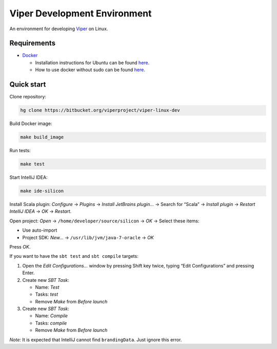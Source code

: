 =============================
Viper Development Environment
=============================

An environment for developing
`Viper <https://bitbucket.org/viperproject/>`_ on Linux.

Requirements
============

+   `Docker <https://docker.com/>`_

    +   Installation instructions for Ubuntu can be found
        `here <https://docs.docker.com/installation/ubuntulinux/>`_.
    +   How to use docker without sudo can be found
        `here <https://docs.docker.com/installation/ubuntulinux/#giving-non-root-access>`_.

Quick start
===========

Clone repository:

.. code-block:: bash
  
  hg clone https://bitbucket.org/viperproject/viper-linux-dev

Build Docker image:

.. code-block:: bash

  make build_image

Run tests:

.. code-block:: bash
  
  make test

Start IntelliJ IDEA:

.. code-block:: bash
  
  make ide-silicon

Install Scala plugin: *Configure* → *Plugins* → *Install JetBrains
plugin…* → Search for “Scala” → *Install plugin* → *Restart
IntelliJ IDEA* → *OK* → *Restart*.

Open project: *Open* → ``/home/developer/source/silicon`` → *OK* →
Select these items:

+   Use auto-import
+   Project SDK: *New…* → ``/usr/lib/jvm/java-7-oracle`` → *OK*

Press *OK*.

If you want to have the ``sbt test`` and ``sbt compile`` targets:

#.  Open the *Edit Configurations…* window by pressing Shift key twice, typing
    “Edit Configurations” and pressing Enter.
#.  Create new *SBT Task*:

    +   Name: *Test*
    +   Tasks: *test*
    +   Remove *Make* from *Before launch*

#.  Create new *SBT Task*:

    +   Name: *Compile*
    +   Tasks: *compile*
    +   Remove *Make* from *Before launch*

*Note:* It is expected that IntelliJ cannot find ``brandingData``. Just
ignore this error.
